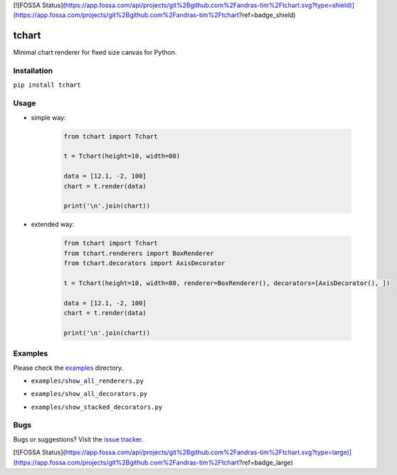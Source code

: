 [![FOSSA Status](https://app.fossa.com/api/projects/git%2Bgithub.com%2Fandras-tim%2Ftchart.svg?type=shield)](https://app.fossa.com/projects/git%2Bgithub.com%2Fandras-tim%2Ftchart?ref=badge_shield)

tchart
======

|PyPi| |Build| |DependencyStatus| |CodeQuality| |Coverage| |License|

Minimal chart renderer for fixed size canvas for Python.


Installation
------------

``pip install tchart``


Usage
-----

* simple way:

    .. code-block:: python

        from tchart import Tchart

        t = Tchart(height=10, width=80)

        data = [12.1, -2, 100]
        chart = t.render(data)

        print('\n'.join(chart))


* extended way:

    .. code-block:: python

        from tchart import Tchart
        from tchart.renderers import BoxRenderer
        from tchart.decorators import AxisDecorator

        t = Tchart(height=10, width=80, renderer=BoxRenderer(), decorators=[AxisDecorator(), ])

        data = [12.1, -2, 100]
        chart = t.render(data)

        print('\n'.join(chart))


Examples
--------

Please check the `examples <https://github.com/andras-tim/tchart/tree/master/examples>`__ directory.

* ``examples/show_all_renderers.py``
    |Renderers|

* ``examples/show_all_decorators.py``
    |Decorators|

* ``examples/show_stacked_decorators.py``
    |StackedDecorators|


Bugs
----

Bugs or suggestions? Visit the `issue tracker <https://github.com/andras-tim/tchart/issues>`__.


.. |Build| image:: https://travis-ci.org/andras-tim/tchart.svg?branch=master
   :target: https://travis-ci.org/andras-tim/tchart/branches
   :alt: Build Status
.. |DependencyStatus| image:: https://requires.io/github/andras-tim/tchart/requirements.svg?branch=master
   :target: https://requires.io/github/andras-tim/tchart/requirements/?branch=master
   :alt: Dependency Status
.. |PyPi| image:: https://img.shields.io/pypi/dm/tchart.svg
   :target: https://pypi.python.org/pypi/tchart
   :alt: Python Package
.. |License| image:: https://img.shields.io/badge/license-GPL%203.0-blue.svg
   :target: https://github.com/andras-tim/tchart/blob/master/LICENSE
   :alt: License

.. |CodeQuality| image:: https://www.codacy.com/project/badge/345af34d2f3c432bb528a0fb48167d92
   :target: https://www.codacy.com/app/andras-tim/tchart
   :alt: Code Quality
.. |Coverage| image:: https://coveralls.io/repos/andras-tim/tchart/badge.svg?branch=master&service=github
   :target: https://coveralls.io/r/andras-tim/tchart?branch=master&service=github
   :alt: Test Coverage

.. |IssueStats| image:: https://img.shields.io/github/issues/andras-tim/tchart.svg
   :target: http://issuestats.com/github/andras-tim/tchart
   :alt: Issue Stats

.. |Renderers| image:: https://raw.githubusercontent.com/andras-tim/tchart/master/examples/screenshots/renderers.png
   :target: https://github.com/andras-tim/tchart/tree/master/examples
   :alt: Renderers
.. |Decorators| image:: https://raw.githubusercontent.com/andras-tim/tchart/master/examples/screenshots/decorators.png
   :target: https://github.com/andras-tim/tchart/tree/master/examples
   :alt: Decorators
.. |StackedDecorators| image:: https://raw.githubusercontent.com/andras-tim/tchart/master/examples/screenshots/stacked_decorators.png
   :target: https://github.com/andras-tim/tchart/tree/master/examples
   :alt: StackedDecorators


[![FOSSA Status](https://app.fossa.com/api/projects/git%2Bgithub.com%2Fandras-tim%2Ftchart.svg?type=large)](https://app.fossa.com/projects/git%2Bgithub.com%2Fandras-tim%2Ftchart?ref=badge_large)